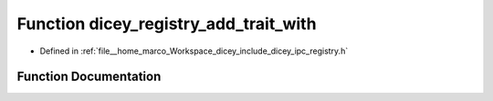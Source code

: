 .. _exhale_function_registry_8h_1a463ff09bea06cce7f13fae477e0a2f9a:

Function dicey_registry_add_trait_with
======================================

- Defined in :ref:`file__home_marco_Workspace_dicey_include_dicey_ipc_registry.h`


Function Documentation
----------------------


.. doxygenfunction:: dicey_registry_add_trait_with(struct dicey_registry *, const char *, ...)
   :project: dicey